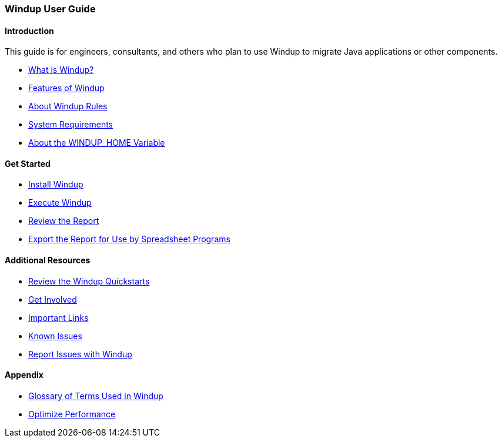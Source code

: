 :ProductName: Windup
:ProductShortName: Windup
:ProductHomeVar: WINDUP_HOME 

[[User-Guide]]
=== {ProductName} User Guide

:toc:
:toclevels: 4

==== Introduction

This guide is for engineers, consultants, and others who plan to use {ProductName} to migrate Java applications or other components.

* link:What-is-it[What is {ProductName}?]
* link:Features[Features of {ProductShortName}]
* link:About-Rules[About {ProductShortName} Rules]
* link:System-Requirements[System Requirements]
* link:About-the-HOME-Variable[About the {ProductHomeVar} Variable]

==== Get Started

* link:Install[Install {ProductShortName}]
* link:Execute[Execute {ProductShortName}]
* link:Review-the-Report[Review the Report]
* link:Export-the-Report-for-Use-by-Spreadsheet-Programs[Export the Report for Use by Spreadsheet Programs]

==== Additional Resources

* link:Review-the-Quickstarts[Review the {ProductName} Quickstarts]
* link:Get-Involved[Get Involved]
* link:Important-Links[Important Links]
* link:Known-Issues[Known Issues] 
* link:Report-Issues[Report Issues with {ProductName}]

==== Appendix

* link:Glossary[Glossary of Terms Used in {ProductName}]
* link:Optimize-Performance[Optimize Performance]


